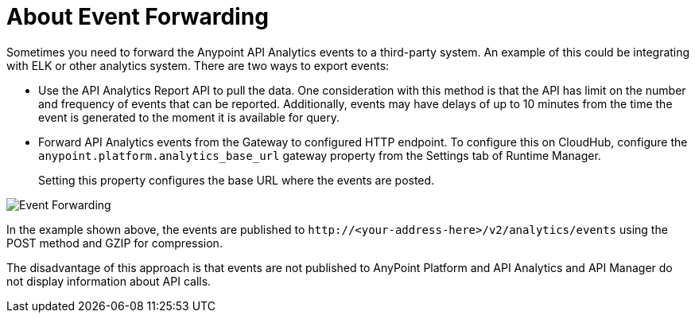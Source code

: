 = About Event Forwarding

Sometimes you need to forward the Anypoint API Analytics events to a third-party system. An example of this could be integrating with ELK or other analytics system. 
There are two ways to export events:

* Use the API Analytics Report API to pull the data. One consideration with this method is that the API has limit on the number and frequency of events that can be reported. Additionally, events may have delays of up to 10 minutes from the time the event is generated to the moment it is available for query.

* Forward API Analytics events from the Gateway to configured HTTP endpoint. To configure this on CloudHub, configure the `anypoint.platform.analytics_base_url` gateway property from the Settings tab of Runtime Manager.
+
Setting this property configures the base URL where the events are posted.

image::analytics-event-forwarding.png[Event Forwarding]

In the example shown above, the events are published to `+http://<your-address-here>/v2/analytics/events+` using the POST method and GZIP for compression.

The disadvantage of this approach is that events are not published to AnyPoint Platform and API Analytics and API Manager do not display information about API calls.
